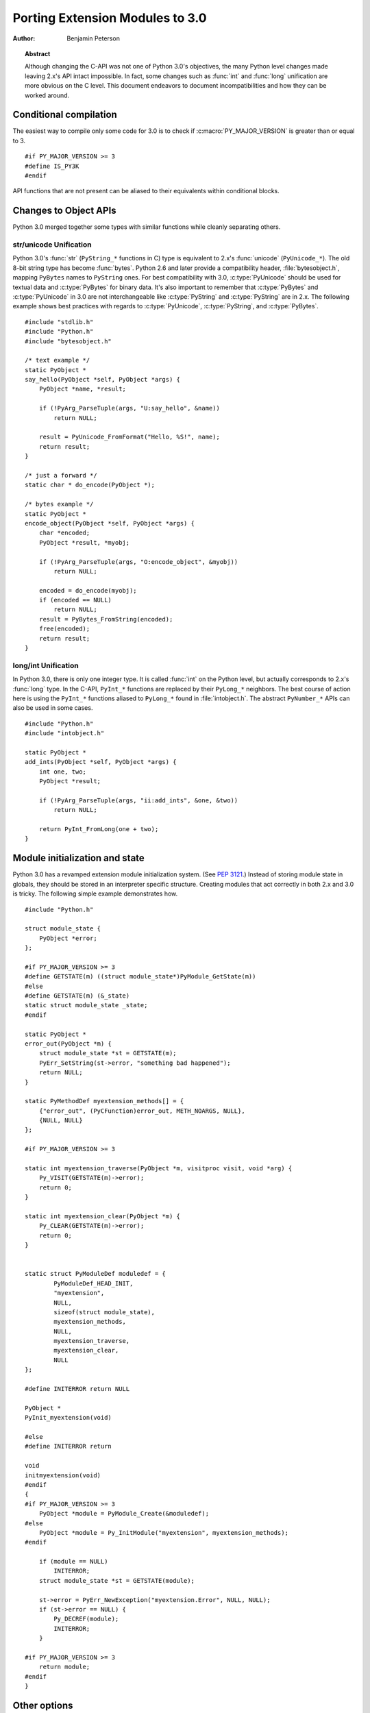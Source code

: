 .. highlightlang:: c

.. _cporting-howto:

********************************
Porting Extension Modules to 3.0
********************************

:author: Benjamin Peterson


.. topic:: Abstract

   Although changing the C-API was not one of Python 3.0's objectives, the many
   Python level changes made leaving 2.x's API intact impossible.  In fact, some
   changes such as :func:`int` and :func:`long` unification are more obvious on
   the C level.  This document endeavors to document incompatibilities and how
   they can be worked around.


Conditional compilation
=======================

The easiest way to compile only some code for 3.0 is to check if
:c:macro:`PY_MAJOR_VERSION` is greater than or equal to 3. ::

   #if PY_MAJOR_VERSION >= 3
   #define IS_PY3K
   #endif

API functions that are not present can be aliased to their equivalents within
conditional blocks.


Changes to Object APIs
======================

Python 3.0 merged together some types with similar functions while cleanly
separating others.


str/unicode Unification
-----------------------


Python 3.0's :func:`str` (``PyString_*`` functions in C) type is equivalent to
2.x's :func:`unicode` (``PyUnicode_*``).  The old 8-bit string type has become
:func:`bytes`.  Python 2.6 and later provide a compatibility header,
:file:`bytesobject.h`, mapping ``PyBytes`` names to ``PyString`` ones.  For best
compatibility with 3.0, :c:type:`PyUnicode` should be used for textual data and
:c:type:`PyBytes` for binary data.  It's also important to remember that
:c:type:`PyBytes` and :c:type:`PyUnicode` in 3.0 are not interchangeable like
:c:type:`PyString` and :c:type:`PyString` are in 2.x.  The following example
shows best practices with regards to :c:type:`PyUnicode`, :c:type:`PyString`,
and :c:type:`PyBytes`. ::

   #include "stdlib.h"
   #include "Python.h"
   #include "bytesobject.h"

   /* text example */
   static PyObject *
   say_hello(PyObject *self, PyObject *args) {
       PyObject *name, *result;

       if (!PyArg_ParseTuple(args, "U:say_hello", &name))
           return NULL;

       result = PyUnicode_FromFormat("Hello, %S!", name);
       return result;
   }

   /* just a forward */
   static char * do_encode(PyObject *);

   /* bytes example */
   static PyObject *
   encode_object(PyObject *self, PyObject *args) {
       char *encoded;
       PyObject *result, *myobj;

       if (!PyArg_ParseTuple(args, "O:encode_object", &myobj))
           return NULL;

       encoded = do_encode(myobj);
       if (encoded == NULL)
           return NULL;
       result = PyBytes_FromString(encoded);
       free(encoded);
       return result;
   }


long/int Unification
--------------------

In Python 3.0, there is only one integer type.  It is called :func:`int` on the
Python level, but actually corresponds to 2.x's :func:`long` type.  In the
C-API, ``PyInt_*`` functions are replaced by their ``PyLong_*`` neighbors.  The
best course of action here is using the ``PyInt_*`` functions aliased to
``PyLong_*`` found in :file:`intobject.h`.  The abstract ``PyNumber_*`` APIs
can also be used in some cases. ::

   #include "Python.h"
   #include "intobject.h"

   static PyObject *
   add_ints(PyObject *self, PyObject *args) {
       int one, two;
       PyObject *result;

       if (!PyArg_ParseTuple(args, "ii:add_ints", &one, &two))
           return NULL;

       return PyInt_FromLong(one + two);
   }



Module initialization and state
===============================

Python 3.0 has a revamped extension module initialization system.  (See
:pep:`3121`.)  Instead of storing module state in globals, they should be stored
in an interpreter specific structure.  Creating modules that act correctly in
both 2.x and 3.0 is tricky.  The following simple example demonstrates how. ::

   #include "Python.h"

   struct module_state {
       PyObject *error;
   };

   #if PY_MAJOR_VERSION >= 3
   #define GETSTATE(m) ((struct module_state*)PyModule_GetState(m))
   #else
   #define GETSTATE(m) (&_state)
   static struct module_state _state;
   #endif

   static PyObject *
   error_out(PyObject *m) {
       struct module_state *st = GETSTATE(m);
       PyErr_SetString(st->error, "something bad happened");
       return NULL;
   }

   static PyMethodDef myextension_methods[] = {
       {"error_out", (PyCFunction)error_out, METH_NOARGS, NULL},
       {NULL, NULL}
   };

   #if PY_MAJOR_VERSION >= 3

   static int myextension_traverse(PyObject *m, visitproc visit, void *arg) {
       Py_VISIT(GETSTATE(m)->error);
       return 0;
   }

   static int myextension_clear(PyObject *m) {
       Py_CLEAR(GETSTATE(m)->error);
       return 0;
   }


   static struct PyModuleDef moduledef = {
           PyModuleDef_HEAD_INIT,
           "myextension",
           NULL,
           sizeof(struct module_state),
           myextension_methods,
           NULL,
           myextension_traverse,
           myextension_clear,
           NULL
   };

   #define INITERROR return NULL

   PyObject *
   PyInit_myextension(void)

   #else
   #define INITERROR return

   void
   initmyextension(void)
   #endif
   {
   #if PY_MAJOR_VERSION >= 3
       PyObject *module = PyModule_Create(&moduledef);
   #else
       PyObject *module = Py_InitModule("myextension", myextension_methods);
   #endif

       if (module == NULL)
           INITERROR;
       struct module_state *st = GETSTATE(module);

       st->error = PyErr_NewException("myextension.Error", NULL, NULL);
       if (st->error == NULL) {
           Py_DECREF(module);
           INITERROR;
       }

   #if PY_MAJOR_VERSION >= 3
       return module;
   #endif
   }


Other options
=============

If you are writing a new extension module, you might consider `Cython
<http://www.cython.org>`_.  It translates a Python-like language to C.  The
extension modules it creates are compatible with Python 3.x and 2.x.

